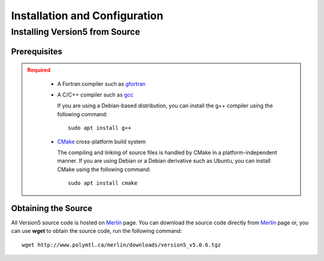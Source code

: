 .. _usersguide_install:

==============================
Installation and Configuration
==============================

.. _install_source:

-------------------------------
Installing Version5 from Source
-------------------------------

.. _prerequisites:

Prerequisites
-------------

.. admonition:: Required
   :class: error

    * A Fortran compiler such as gfortran_
    
    * A C/C++ compiler such as gcc_

      If you are using a Debian-based distribution, you can install the g++ compiler using the
      following command::

          sudo apt install g++

    * CMake_ cross-platform build system

      The compiling and linking of source files is handled by CMake in a
      platform-independent manner. If you are using Debian or a Debian
      derivative such as Ubuntu, you can install CMake using the following
      command::

          sudo apt install cmake

Obtaining the Source
--------------------
All Version5 source code is hosted on Merlin_ page. You can download the source code
directly from Merlin_ page or, you can use **wget** to obtain the source code, run the following command::

     wget http://www.polymtl.ca/merlin/downloads/version5_v5.0.6.tgz

.. _gcc: https://gcc.gnu.org/
.. _CMake: http://www.cmake.org
.. _gfortran: https://gcc.gnu.org/wiki/GFortranBinaries
.. _Merlin: https://www.polymtl.ca/merlin/version5.htm
